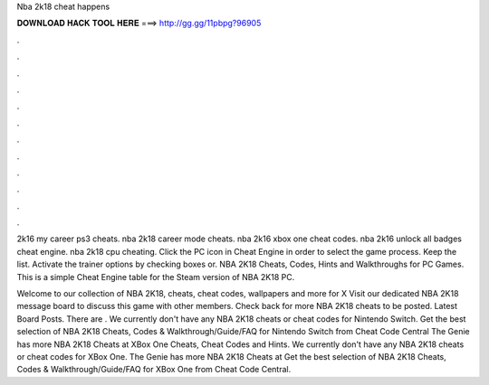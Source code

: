 Nba 2k18 cheat happens



𝐃𝐎𝐖𝐍𝐋𝐎𝐀𝐃 𝐇𝐀𝐂𝐊 𝐓𝐎𝐎𝐋 𝐇𝐄𝐑𝐄 ===> http://gg.gg/11pbpg?96905



.



.



.



.



.



.



.



.



.



.



.



.

2k16 my career ps3 cheats. nba 2k18 career mode cheats. nba 2k16 xbox one cheat codes. nba 2k16 unlock all badges cheat engine. nba 2k18 cpu cheating. Click the PC icon in Cheat Engine in order to select the game process. Keep the list. Activate the trainer options by checking boxes or. NBA 2K18 Cheats, Codes, Hints and Walkthroughs for PC Games. This is a simple Cheat Engine table for the Steam version of NBA 2K18 PC.

Welcome to our collection of NBA 2K18, cheats, cheat codes, wallpapers and more for X Visit our dedicated NBA 2K18 message board to discuss this game with other members. Check back for more NBA 2K18 cheats to be posted. Latest Board Posts. There are . We currently don't have any NBA 2K18 cheats or cheat codes for Nintendo Switch. Get the best selection of NBA 2K18 Cheats, Codes & Walkthrough/Guide/FAQ for Nintendo Switch from Cheat Code Central The Genie has more NBA 2K18 Cheats at  XBox One Cheats, Cheat Codes and Hints. We currently don't have any NBA 2K18 cheats or cheat codes for XBox One. The Genie has more NBA 2K18 Cheats at  Get the best selection of NBA 2K18 Cheats, Codes & Walkthrough/Guide/FAQ for XBox One from Cheat Code Central.
